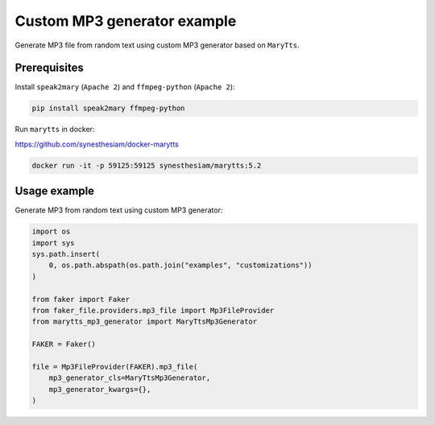 ============================
Custom MP3 generator example
============================
Generate MP3 file from random text using custom MP3 generator based on
``MaryTts``.

Prerequisites
=============
Install ``speak2mary`` (``Apache 2``) and ``ffmpeg-python``
(``Apache 2``):

.. code-block:: shell

    pip install speak2mary ffmpeg-python

Run ``marytts`` in docker:

https://github.com/synesthesiam/docker-marytts

.. code-block:: shell

    docker run -it -p 59125:59125 synesthesiam/marytts:5.2

Usage example
=============
Generate MP3 from random text using custom MP3 generator:

.. code-block:: python

    import os
    import sys
    sys.path.insert(
        0, os.path.abspath(os.path.join("examples", "customizations"))
    )

    from faker import Faker
    from faker_file.providers.mp3_file import Mp3FileProvider
    from marytts_mp3_generator import MaryTtsMp3Generator

    FAKER = Faker()

    file = Mp3FileProvider(FAKER).mp3_file(
        mp3_generator_cls=MaryTtsMp3Generator,
        mp3_generator_kwargs={},
    )
